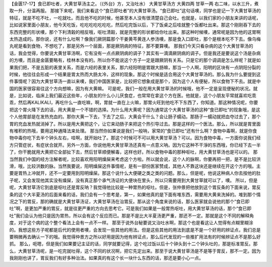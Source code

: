 【金匮17-17】食已即吐者，大黄甘草汤主之。（《外台》方，又治吐水）
大黄甘草汤方
大黄四两  甘草一两
右二味，以水三升，煮取一升，分温再服。
那接下来呢，我们来看这个“食已即吐者”的大黄甘草汤。“食已即吐”这句话噢，同学也是记一下大黄甘草汤的特征，就是不吃不吐，一吃就吐。而且他不吃的时候，他甚至本人没有很清楚自己会吐。也就是，以我们家的小朋友来讲的话呢，比如说家里面小朋友，他今天吃饭，吃吃吃吃吃吃吃，然后吃完饭以后，下了饭桌之后哇就整个饭都吐出来。那这个刚刚吞下去的东西完整的形状噢，那个下利清榖的相反哦，呕吐清榖，就是完整的形状都给你吐出来。那这种时候噢，通常呢是因为他的这胃啊太热造成的。那你说，还有什么吐啊？像我们厥阴篇那个干姜黄芩黄连人参汤噢，那是食入口即吐，那个是根本吃不下去。像乌梅丸呢是看到食物，不想吃了，那是另外一个层面，那是厥阴病的特征，那不要算噢。
那我们今天只看杂病的这个大黄甘草汤的话，我会觉得，你要说大黄甘草汤啊，它有没有一点点厥阴病的调子？其实有一滴滴厥阴病的调子。但是我还是要说这个汤是杂病的方噢，而且是金匮要略有，桂林本没有的。所以你不能说这个方子一定是跟厥阴有关系。只是它的那个调调是怎么样呢？就是如果我们把，不是五脏的表里关系，而是六经的表里关系，那六经阳明是胃跟大肠嘛，那当一个人啊，阳明的区块有一点阴阳分裂的时候，他往往会形成一个结果是胃太热而大肠太冷，这样的现象。那这个时候是适合用这个大黄甘草汤的。那么我为什么要提到这件事情呢？因为大黄甘草汤一直以来噢，我们中国医家是，比较把它想象成是那个，因为这个人有便秘，所以食物下不去。就是中国的医家很容易往这个方向想嘛，因为有大黄嘛。
可是呢，我们一般在用大黄甘草汤的时候哦，他不一定是呈现便秘的状况。就是，比如说，临床上我们最近这些年，小朋友的什么小儿厌食症，也常常在拿这个方在医。他就是，这个小朋友平常就喜欢吃乖乖，然后再KALIKALI，再吃什么一直吃嘛，啊，胃就一直在上火嘛，那胃火旺到他吃不下东西了，你知道。那这种情况呢，你要把这个胃火降下去的话，用大黄是一个不错的选择。为什么用大黄呢？因为通常这个大黄甘草汤的这种“食已即吐”的现象哦，是这个人他胃部是在发热充血的。那你大黄一下去，下去了之后，大黄会干什么？会让肠子蠕动。那肠子一蠕动就把血夺过去了，那个胃的充血发热就消掉了。所以是用大黄把这个，让它来动肠子来把这个热引导过去。那是这样的一个医法。那么，所以就是胃里面有堆积的热哦，要用这种通降法来处理。
那当然你如果说是我们一般呐，家常的“食已即吐”还有什么啊？食物中毒啊，就是你食物中毒你吃下去半个钟头左右，哇啊，就开始吐了。那这个时候可不可以用大黄甘草汤？可以。因为食物中毒，一方面你说我们经方只管症状，有症状合就开。另外一方面，你说他用大黄甘草汤还真有一点意义呐。因为它这种不干淨的东西哦，你已经下去一半了，你干脆就用大黄把它全部扯下去，然后甘草顺便解毒，这样也好。所以食物中毒的那种呕吐，用大黄甘草汤也是可以的。
那当然我们中国的经方注解者呢，比较喜欢用阳明燥屎来考虑这个方啦。所以就会说，这个人的脉啊，你要再把一把，是不是比较洪滑，哦，比较洪数的脉。当然我要说，阳明燥屎这件事情呢，是有一部份医家赞成，其他人不靠这块还是继续在开这个方的哦。主要是胃热上冲就开，还不一定要用到阳明燥屎。那这个说什么大便硬之类之类的问题。那么，但是呢，他说这种病人你去按他的肚子呢，又会发现他其实没有燥屎，没有真正那个承气汤证的大便块在里头，所以只需要用到大黄甘草就可以了，噢。
所以，但是呢，大黄甘草汤它到底是呕吐还是胃反呐？我觉得他比较是一种胃热的呕吐。但是，张仲景把他放到这个胃反条的下面来说，胃反条的这个大半夏汤的后面来看的话，我们会有一个思考是，第一，如果他真的是下面有堆东西，需要用大黄来洗掉的。堆到那个情况之下的胃反，那的确就是大黄甘草汤证，大黄甘草汤在治胃反。那从这个角度来说的话，那么医家就会说他的那个“食已即吐”啊，是更加严重的胃反，就是往更严重的方向去思考它。可是我们如果是一般胃热呕吐，用大黄甘草汤的话，那个“食已即吐”我们会认为他只是因为胃热，所以会有这个反应而已。那是不是比大半夏汤更严重，那还不一定。那就是这个不同的解释角度，对于这个病的这个整个看法上会有一点不一样。
那至于说外台秘要说又治吐水啊，那这个也是看这让人觉得有点糊里糊涂的。我想这些方子呢都是后代的使用者噢，会发现一些其他的用法。但是这些其他的用法到底是不是一个好用的辨证点，我们总是要稍微再去确认一下的哦。我觉得仲景方之所以好用是因为他有辨证点，那么后代发现的一些推扩用法有的时候辨证点不是那么好抓。
那么，呃嗯，但是我们如果要记主证的话，同学就要记得，这个吃过饭以后十个钟头到十二个钟头吐的，那是标准胃反。那么，大黄甘草汤呢，是一吃完就吐得，这个不同的状况啊，把它先定出来。那至于说大黄甘草汤是不是等于胃反，那不一定。因为我刚刚也讲了，胃反我们有好多种治法。如果真的有这个长一块什么东西的话，那还是要小心一点。
